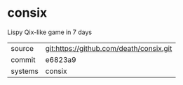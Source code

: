* consix

Lispy Qix-like game in 7 days

|---------+-------------------------------------------|
| source  | git:https://github.com/death/consix.git   |
| commit  | e6823a9  |
| systems | consix |
|---------+-------------------------------------------|

